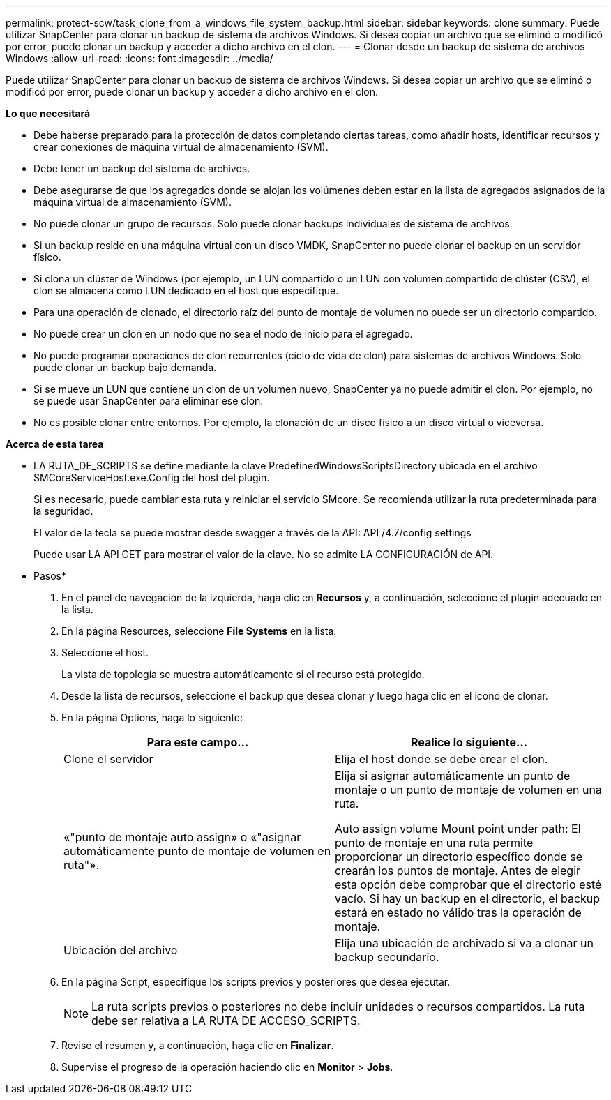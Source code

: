 ---
permalink: protect-scw/task_clone_from_a_windows_file_system_backup.html 
sidebar: sidebar 
keywords: clone 
summary: Puede utilizar SnapCenter para clonar un backup de sistema de archivos Windows. Si desea copiar un archivo que se eliminó o modificó por error, puede clonar un backup y acceder a dicho archivo en el clon. 
---
= Clonar desde un backup de sistema de archivos Windows
:allow-uri-read: 
:icons: font
:imagesdir: ../media/


[role="lead"]
Puede utilizar SnapCenter para clonar un backup de sistema de archivos Windows. Si desea copiar un archivo que se eliminó o modificó por error, puede clonar un backup y acceder a dicho archivo en el clon.

*Lo que necesitará*

* Debe haberse preparado para la protección de datos completando ciertas tareas, como añadir hosts, identificar recursos y crear conexiones de máquina virtual de almacenamiento (SVM).
* Debe tener un backup del sistema de archivos.
* Debe asegurarse de que los agregados donde se alojan los volúmenes deben estar en la lista de agregados asignados de la máquina virtual de almacenamiento (SVM).
* No puede clonar un grupo de recursos. Solo puede clonar backups individuales de sistema de archivos.
* Si un backup reside en una máquina virtual con un disco VMDK, SnapCenter no puede clonar el backup en un servidor físico.
* Si clona un clúster de Windows (por ejemplo, un LUN compartido o un LUN con volumen compartido de clúster (CSV), el clon se almacena como LUN dedicado en el host que especifique.
* Para una operación de clonado, el directorio raíz del punto de montaje de volumen no puede ser un directorio compartido.
* No puede crear un clon en un nodo que no sea el nodo de inicio para el agregado.
* No puede programar operaciones de clon recurrentes (ciclo de vida de clon) para sistemas de archivos Windows. Solo puede clonar un backup bajo demanda.
* Si se mueve un LUN que contiene un clon de un volumen nuevo, SnapCenter ya no puede admitir el clon. Por ejemplo, no se puede usar SnapCenter para eliminar ese clon.
* No es posible clonar entre entornos. Por ejemplo, la clonación de un disco físico a un disco virtual o viceversa.


*Acerca de esta tarea*

* LA RUTA_DE_SCRIPTS se define mediante la clave PredefinedWindowsScriptsDirectory ubicada en el archivo SMCoreServiceHost.exe.Config del host del plugin.
+
Si es necesario, puede cambiar esta ruta y reiniciar el servicio SMcore. Se recomienda utilizar la ruta predeterminada para la seguridad.

+
El valor de la tecla se puede mostrar desde swagger a través de la API: API /4.7/config settings

+
Puede usar LA API GET para mostrar el valor de la clave. No se admite LA CONFIGURACIÓN de API.



* Pasos*

. En el panel de navegación de la izquierda, haga clic en *Recursos* y, a continuación, seleccione el plugin adecuado en la lista.
. En la página Resources, seleccione *File Systems* en la lista.
. Seleccione el host.
+
La vista de topología se muestra automáticamente si el recurso está protegido.

. Desde la lista de recursos, seleccione el backup que desea clonar y luego haga clic en el icono de clonar.
. En la página Options, haga lo siguiente:
+
|===
| Para este campo... | Realice lo siguiente... 


 a| 
Clone el servidor
 a| 
Elija el host donde se debe crear el clon.



 a| 
«"punto de montaje auto assign» o «"asignar automáticamente punto de montaje de volumen en ruta"».
 a| 
Elija si asignar automáticamente un punto de montaje o un punto de montaje de volumen en una ruta.

Auto assign volume Mount point under path: El punto de montaje en una ruta permite proporcionar un directorio específico donde se crearán los puntos de montaje. Antes de elegir esta opción debe comprobar que el directorio esté vacío. Si hay un backup en el directorio, el backup estará en estado no válido tras la operación de montaje.



 a| 
Ubicación del archivo
 a| 
Elija una ubicación de archivado si va a clonar un backup secundario.

|===
. En la página Script, especifique los scripts previos y posteriores que desea ejecutar.
+

NOTE: La ruta scripts previos o posteriores no debe incluir unidades o recursos compartidos. La ruta debe ser relativa a LA RUTA DE ACCESO_SCRIPTS.

. Revise el resumen y, a continuación, haga clic en *Finalizar*.
. Supervise el progreso de la operación haciendo clic en *Monitor* > *Jobs*.

